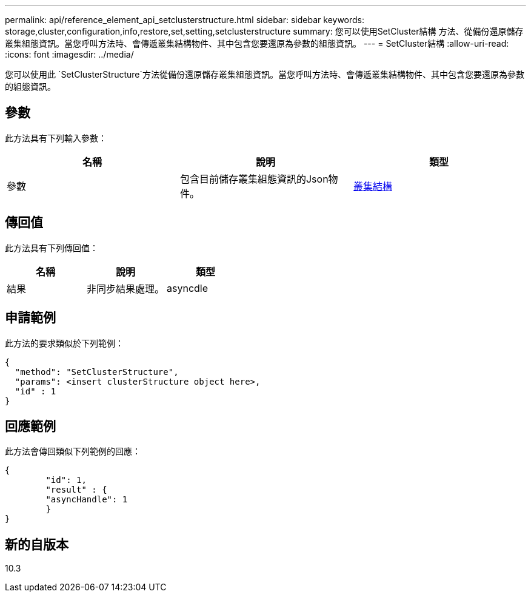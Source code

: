 ---
permalink: api/reference_element_api_setclusterstructure.html 
sidebar: sidebar 
keywords: storage,cluster,configuration,info,restore,set,setting,setclusterstructure 
summary: 您可以使用SetCluster結構 方法、從備份還原儲存叢集組態資訊。當您呼叫方法時、會傳遞叢集結構物件、其中包含您要還原為參數的組態資訊。 
---
= SetCluster結構
:allow-uri-read: 
:icons: font
:imagesdir: ../media/


[role="lead"]
您可以使用此 `SetClusterStructure`方法從備份還原儲存叢集組態資訊。當您呼叫方法時、會傳遞叢集結構物件、其中包含您要還原為參數的組態資訊。



== 參數

此方法具有下列輸入參數：

|===
| 名稱 | 說明 | 類型 


 a| 
參數
 a| 
包含目前儲存叢集組態資訊的Json物件。
 a| 
xref:reference_element_api_clusterstructure.adoc[叢集結構]

|===


== 傳回值

此方法具有下列傳回值：

|===
| 名稱 | 說明 | 類型 


 a| 
結果
 a| 
非同步結果處理。
 a| 
asyncdle

|===


== 申請範例

此方法的要求類似於下列範例：

[listing]
----
{
  "method": "SetClusterStructure",
  "params": <insert clusterStructure object here>,
  "id" : 1
}
----


== 回應範例

此方法會傳回類似下列範例的回應：

[listing]
----
{
	"id": 1,
	"result" : {
	"asyncHandle": 1
	}
}
----


== 新的自版本

10.3
